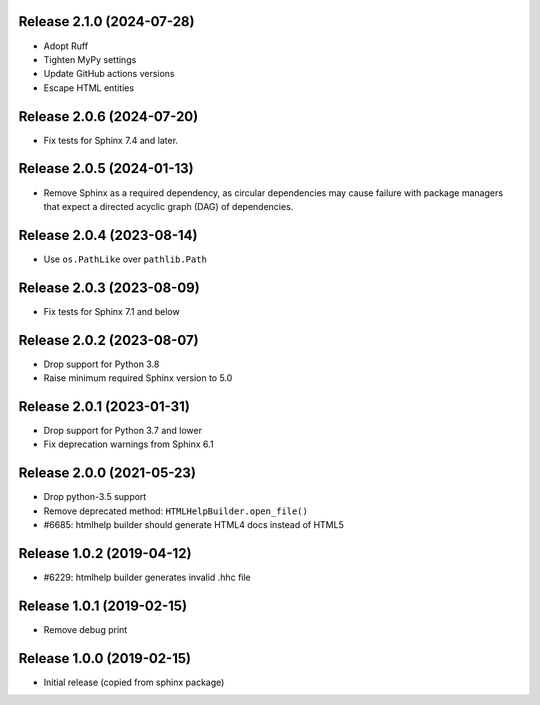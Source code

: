 Release 2.1.0 (2024-07-28)
==========================

* Adopt Ruff
* Tighten MyPy settings
* Update GitHub actions versions
* Escape HTML entities

Release 2.0.6 (2024-07-20)
==========================

* Fix tests for Sphinx 7.4 and later.

Release 2.0.5 (2024-01-13)
==========================

* Remove Sphinx as a required dependency, as circular dependencies may cause
  failure with package managers that expect a directed acyclic graph (DAG)
  of dependencies.

Release 2.0.4 (2023-08-14)
==========================

* Use ``os.PathLike`` over ``pathlib.Path``

Release 2.0.3 (2023-08-09)
==========================

* Fix tests for Sphinx 7.1 and below

Release 2.0.2 (2023-08-07)
==========================

* Drop support for Python 3.8
* Raise minimum required Sphinx version to 5.0

Release 2.0.1 (2023-01-31)
==========================

* Drop support for Python 3.7 and lower
* Fix deprecation warnings from Sphinx 6.1

Release 2.0.0 (2021-05-23)
==========================

* Drop python-3.5 support
* Remove deprecated method: ``HTMLHelpBuilder.open_file()``
* #6685: htmlhelp builder should generate HTML4 docs instead of HTML5

Release 1.0.2 (2019-04-12)
==========================

* #6229: htmlhelp builder generates invalid .hhc file

Release 1.0.1 (2019-02-15)
==========================

* Remove debug print

Release 1.0.0 (2019-02-15)
==========================

* Initial release (copied from sphinx package)
